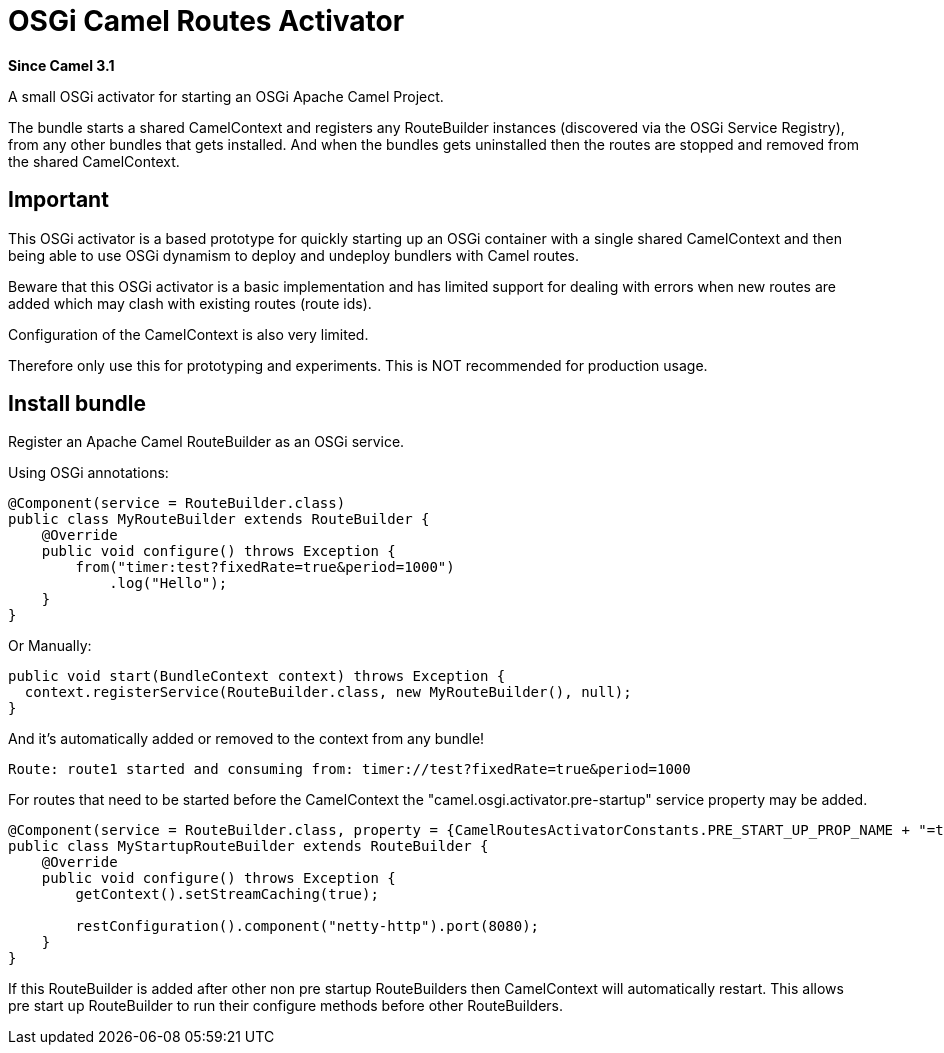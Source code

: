[[OsgiActivator]]
= OSGi Camel Routes Activator

*Since Camel 3.1*

A small OSGi activator for starting an OSGi Apache Camel Project.

The bundle starts a shared CamelContext and registers any RouteBuilder instances
(discovered via the OSGi Service Registry), from any other bundles that gets installed.
And when the bundles gets uninstalled then the routes are stopped and removed from the shared CamelContext.

== Important

This OSGi activator is a based prototype for quickly starting up an OSGi container with a single shared
CamelContext and then being able to use OSGi dynamism to deploy and undeploy bundlers with Camel routes.

Beware that this OSGi activator is a basic implementation and has limited support for dealing with errors
when new routes are added which may clash with existing routes (route ids).

Configuration of the CamelContext is also very limited.

Therefore only use this for prototyping and experiments. This is NOT recommended for production usage.

== Install bundle

Register an Apache Camel RouteBuilder as an OSGi service.

Using OSGi annotations:

[source,java]
----
@Component(service = RouteBuilder.class)
public class MyRouteBuilder extends RouteBuilder {
    @Override
    public void configure() throws Exception {
        from("timer:test?fixedRate=true&period=1000")
            .log("Hello");
    }
}
----

Or Manually:

[source,java]
----
public void start(BundleContext context) throws Exception {
  context.registerService(RouteBuilder.class, new MyRouteBuilder(), null);
}
----

And it's automatically added or removed to the context from any bundle!

[source,text]
----
Route: route1 started and consuming from: timer://test?fixedRate=true&period=1000
----

For routes that need to be started before the CamelContext the "camel.osgi.activator.pre-startup" service property may be added.  

[source,java]
----
@Component(service = RouteBuilder.class, property = {CamelRoutesActivatorConstants.PRE_START_UP_PROP_NAME + "=true"})
public class MyStartupRouteBuilder extends RouteBuilder {
    @Override
    public void configure() throws Exception {
        getContext().setStreamCaching(true);

        restConfiguration().component("netty-http").port(8080);
    }
}
----

If this RouteBuilder is added after other non pre startup RouteBuilders then CamelContext will automatically restart.  This allows pre start up RouteBuilder to run their configure methods before other RouteBuilders.
